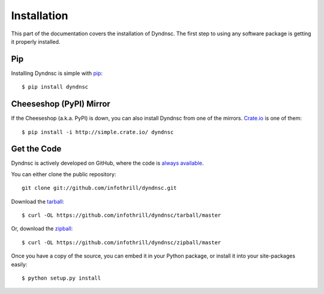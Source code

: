 .. _install:

Installation
============

This part of the documentation covers the installation of Dyndnsc.
The first step to using any software package is getting it properly installed.


Pip
---

Installing Dyndnsc is simple with `pip <http://www.pip-installer.org/>`_::

    $ pip install dyndnsc



Cheeseshop (PyPI) Mirror
------------------------

If the Cheeseshop (a.k.a. PyPI) is down, you can also install Dyndnsc from one
of the mirrors. `Crate.io <http://crate.io>`_ is one of them::

    $ pip install -i http://simple.crate.io/ dyndnsc


Get the Code
------------

Dyndnsc is actively developed on GitHub, where the code is
`always available <https://github.com/infothrill/dyndnsc>`_.

You can either clone the public repository::

    git clone git://github.com/infothrill/dyndnsc.git

Download the `tarball <https://github.com/infothrill/dyndnsc/tarball/master>`_::

    $ curl -OL https://github.com/infothrill/dyndnsc/tarball/master

Or, download the `zipball <https://github.com/infothrill/dyndnsc/zipball/master>`_::

    $ curl -OL https://github.com/infothrill/dyndnsc/zipball/master


Once you have a copy of the source, you can embed it in your Python package,
or install it into your site-packages easily::

    $ python setup.py install
